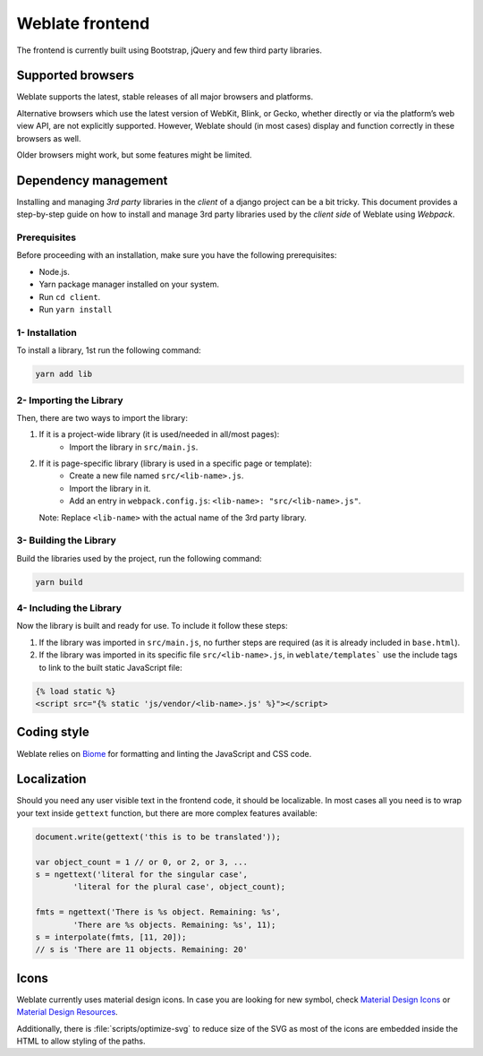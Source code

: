 Weblate frontend
================

The frontend is currently built using Bootstrap, jQuery and few third party libraries.

Supported browsers
------------------

Weblate supports the latest, stable releases of all major browsers and
platforms.

Alternative browsers which use the latest version of WebKit, Blink, or Gecko,
whether directly or via the platform’s web view API, are not explicitly
supported. However, Weblate should (in most cases) display and function
correctly in these browsers as well.

Older browsers might work, but some features might be limited.

Dependency management
---------------------
Installing and managing `3rd party` libraries in the `client` of a django project
can be a bit tricky. This document provides a step-by-step guide on how to install
and manage 3rd party libraries used by the `client side` of Weblate using `Webpack`.

Prerequisites
~~~~~~~~~~~~~

Before proceeding with an installation, make sure you have the following prerequisites:

- Node.js.
- Yarn package manager installed on your system.
- Run ``cd client``.
- Run ``yarn install``

1- Installation
~~~~~~~~~~~~~~~

To install a library, 1st run the following command:

.. code-block:: bash

    yarn add lib

2- Importing the Library
~~~~~~~~~~~~~~~~~~~~~~~~~

Then, there are two ways to import the library:

1. If it is a project-wide library (it is used/needed in all/most pages):
    - Import the library in ``src/main.js``.

2. If it is page-specific library (library is used in a specific page or template):
    - Create a new file named ``src/<lib-name>.js``.
    - Import the library in it.
    - Add an entry in ``webpack.config.js``:
      ``<lib-name>: "src/<lib-name>.js"``.

   Note: Replace ``<lib-name>`` with the actual name of the 3rd party library.

3- Building the Library
~~~~~~~~~~~~~~~~~~~~~~~~

Build the libraries used by the project, run the following command:

.. code-block:: bash

    yarn build

4- Including the Library
~~~~~~~~~~~~~~~~~~~~~~~~~

Now the library is built and ready for use. To include it follow these steps:

1. If the library was imported in ``src/main.js``, no further steps are required (as it is already included in ``base.html``).

2. If the library was imported in its specific file ``src/<lib-name>.js``, in ``weblate/templates``` use the include tags to link to the built static JavaScript file:

.. code-block:: django

    {% load static %}
    <script src="{% static 'js/vendor/<lib-name>.js' %}"></script>

Coding style
------------

Weblate relies on `Biome`_ for formatting and linting the JavaScript and CSS code.

.. _Biome: https://biomejs.dev/


Localization
------------

Should you need any user visible text in the frontend code, it should be
localizable. In most cases all you need is to wrap your text inside ``gettext``
function, but there are more complex features available:

.. code-block:: javascript

    document.write(gettext('this is to be translated'));

    var object_count = 1 // or 0, or 2, or 3, ...
    s = ngettext('literal for the singular case',
            'literal for the plural case', object_count);

    fmts = ngettext('There is %s object. Remaining: %s',
            'There are %s objects. Remaining: %s', 11);
    s = interpolate(fmts, [11, 20]);
    // s is 'There are 11 objects. Remaining: 20'

.. seealso::

   :doc:`Translation topic in the Django documentation <django:topics/i18n/translation>`

Icons
-----

Weblate currently uses material design icons. In case you are looking for new
symbol, check `Material Design Icons`_ or `Material Design Resources`_.

Additionally, there is :file:`scripts/optimize-svg` to reduce size of the SVG
as most of the icons are embedded inside the HTML to allow styling of the
paths.

.. _Material Design Icons: https://pictogrammers.com/library/mdi/
.. _Material Design Resources: https://fonts.google.com/icons
